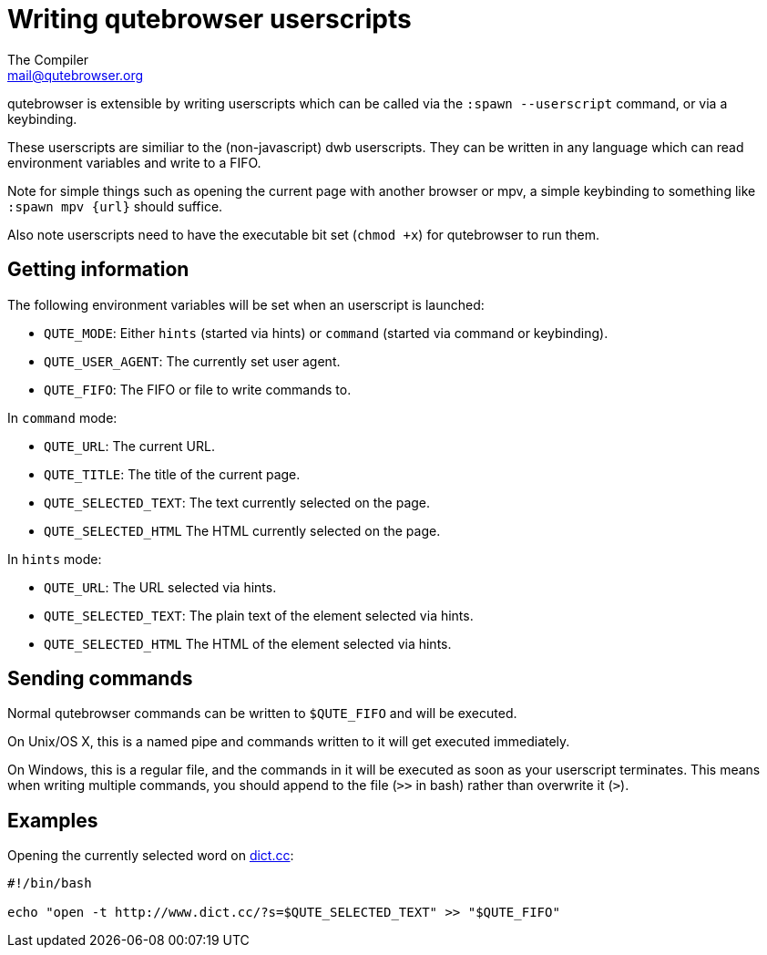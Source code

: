Writing qutebrowser userscripts
===============================
The Compiler <mail@qutebrowser.org>

qutebrowser is extensible by writing userscripts which can be called via the
`:spawn --userscript` command, or via a keybinding.

These userscripts are similiar to the (non-javascript) dwb userscripts. They
can be written in any language which can read environment variables and write
to a FIFO.

Note for simple things such as opening the current page with another browser or
mpv, a simple keybinding to something like `:spawn mpv {url}` should suffice.

Also note userscripts need to have the executable bit set (`chmod +x`) for
qutebrowser to run them.

Getting information
-------------------

The following environment variables will be set when an userscript is launched:

- `QUTE_MODE`: Either `hints` (started via hints) or `command` (started via
  command or keybinding).
- `QUTE_USER_AGENT`: The currently set user agent.
- `QUTE_FIFO`: The FIFO or file to write commands to.

In `command` mode:

- `QUTE_URL`: The current URL.
- `QUTE_TITLE`: The title of the current page.
- `QUTE_SELECTED_TEXT`: The text currently selected on the page.
- `QUTE_SELECTED_HTML` The HTML currently selected on the page.

In `hints` mode:

- `QUTE_URL`: The URL selected via hints.
- `QUTE_SELECTED_TEXT`: The plain text of the element selected via hints.
- `QUTE_SELECTED_HTML` The HTML of the element selected via hints.

Sending commands
----------------

Normal qutebrowser commands can be written to `$QUTE_FIFO` and will be
executed.

On Unix/OS X, this is a named pipe and commands written to it will get executed
immediately.

On Windows, this is a regular file, and the commands in it will be executed as
soon as your userscript terminates. This means when writing multiple commands,
you should append to the file (`>>` in bash) rather than overwrite it (`>`).

Examples
--------

Opening the currently selected word on http://www.dict.cc/[dict.cc]:

[source,bash]
----
#!/bin/bash

echo "open -t http://www.dict.cc/?s=$QUTE_SELECTED_TEXT" >> "$QUTE_FIFO"
----
